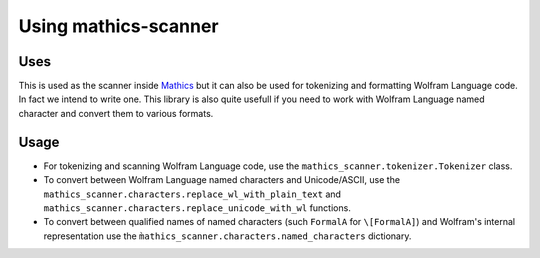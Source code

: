 =====================
Using mathics-scanner
=====================

Uses
----

This is used as the scanner inside `Mathics <https://mathics.org>`_ but it can
also be used for tokenizing and formatting Wolfram Language code. In fact we
intend to write one. This library is also quite usefull if you need to work
with Wolfram Language named character and convert them to various formats.

Usage
-----

- For tokenizing and scanning Wolfram Language code, use the
  ``mathics_scanner.tokenizer.Tokenizer`` class.
- To convert between Wolfram Language named characters and Unicode/ASCII, use
  the ``mathics_scanner.characters.replace_wl_with_plain_text`` and
  ``mathics_scanner.characters.replace_unicode_with_wl`` functions.
- To convert between qualified names of named characters (such ``FormalA`` for
  ``\[FormalA]``) and Wolfram's internal representation use the
  ``m̀athics_scanner.characters.named_characters`` dictionary.

